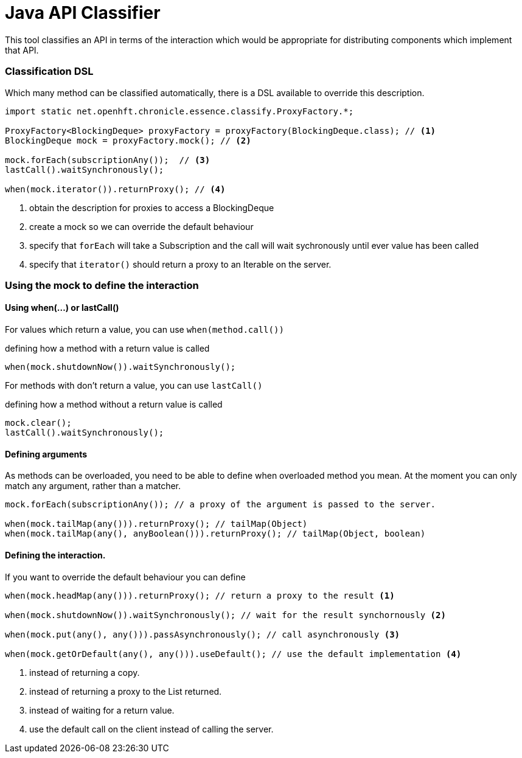 = Java API Classifier

This tool classifies an API in terms of the interaction which would be appropriate for distributing components which implement that API.

=== Classification DSL

Which many method can be classified automatically, there is a DSL available to override this description.

[source, Java]
----
import static net.openhft.chronicle.essence.classify.ProxyFactory.*;

ProxyFactory<BlockingDeque> proxyFactory = proxyFactory(BlockingDeque.class); // <1>
BlockingDeque mock = proxyFactory.mock(); // <2>

mock.forEach(subscriptionAny());  // <3>
lastCall().waitSynchronously();

when(mock.iterator()).returnProxy(); // <4>
----
<1> obtain the description for proxies to access a BlockingDeque
<2> create a mock so we can override the default behaviour
<3> specify that `forEach` will take a Subscription and the call will wait sychronously until ever value has been called
<4> specify that `iterator()` should return a proxy to an Iterable on the server.

=== Using the mock to define the interaction

==== Using when(...) or lastCall()

For values which return a value, you can use `when(method.call())`

.defining how a method with a return value is called
[source, Java]
----
when(mock.shutdownNow()).waitSynchronously();
----

For methods with don't return a value, you can use `lastCall()`

.defining how a method without a return value is called
[source, Java]
----
mock.clear();
lastCall().waitSynchronously();
----

==== Defining arguments

As methods can be overloaded, you need to be able to define when overloaded method you mean.
At the moment you can only match any argument, rather than a matcher.

[source, Java]
----
mock.forEach(subscriptionAny()); // a proxy of the argument is passed to the server.

when(mock.tailMap(any())).returnProxy(); // tailMap(Object)
when(mock.tailMap(any(), anyBoolean())).returnProxy(); // tailMap(Object, boolean)
----

==== Defining the interaction.

If you want to override the default behaviour you can define

[source, Java]
----
when(mock.headMap(any())).returnProxy(); // return a proxy to the result <1>

when(mock.shutdownNow()).waitSynchronously(); // wait for the result synchornously <2>

when(mock.put(any(), any())).passAsynchronously(); // call asynchronously <3>

when(mock.getOrDefault(any(), any())).useDefault(); // use the default implementation <4>
----
<1> instead of returning a copy.
<2> instead of returning a proxy to the List returned.
<3> instead of waiting for a return value.
<4> use the default call on the client instead of calling the server.


